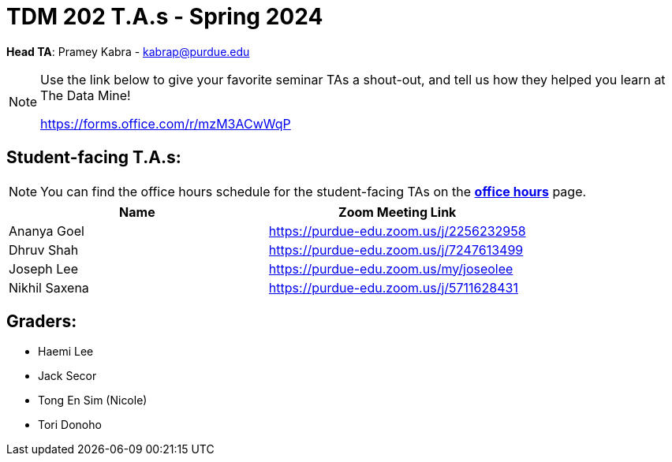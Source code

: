 = TDM 202 T.A.s - Spring 2024

*Head TA*: Pramey Kabra - kabrap@purdue.edu

[NOTE]
====
Use the link below to give your favorite seminar TAs a shout-out, and tell us how they helped you learn at The Data Mine!

https://forms.office.com/r/mzM3ACwWqP
====


== Student-facing T.A.s:

[NOTE]
====
You can find the office hours schedule for the student-facing TAs on the xref:spring2024/office_hours_202.adoc[*office hours*] page.
====

[%header,format=csv]
|===
Name,Zoom Meeting Link
Ananya Goel,https://purdue-edu.zoom.us/j/2256232958
Dhruv Shah,https://purdue-edu.zoom.us/j/7247613499
// Jackson Fair,https://purdue-edu.zoom.us/j/2596138255
Joseph Lee,https://purdue-edu.zoom.us/my/joseolee
Nikhil Saxena,https://purdue-edu.zoom.us/j/5711628431

|===

== Graders:

- Haemi Lee
- Jack Secor
- Tong En Sim (Nicole)
- Tori Donoho